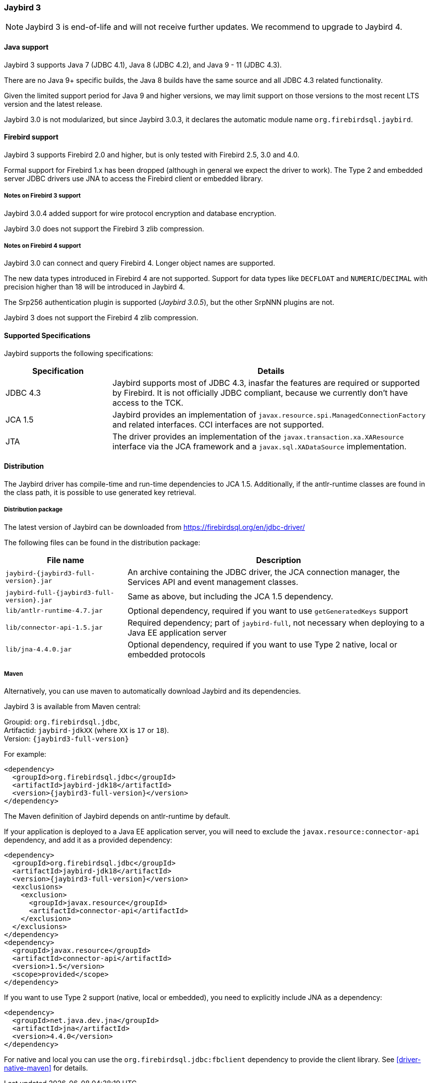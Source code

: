 [[jb3]]
=== Jaybird 3

[NOTE]
====
Jaybird 3 is end-of-life and will not receive further updates.
We recommend to upgrade to Jaybird 4.
====

[[jb3-java]]
==== Java support

Jaybird 3 supports Java 7 (JDBC 4.1), Java 8 (JDBC 4.2), and Java 9 - 11 (JDBC 4.3). 

There are no Java 9+ specific builds, the Java 8 builds have the same source and all JDBC 4.3 related functionality.

Given the limited support period for Java 9 and higher versions, we may limit support on those versions to the most recent LTS version and the latest release.

Jaybird 3.0 is not modularized, but since Jaybird 3.0.3, it declares the automatic module name `org.firebirdsql.jaybird`.

[[jb3-firebird]]
==== Firebird support

Jaybird 3 supports Firebird 2.0 and higher, but is only tested with Firebird 2.5, 3.0 and 4.0. 

Formal support for Firebird 1.x has been dropped (although in general we expect the driver to work). 
The Type 2 and embedded server JDBC drivers use JNA to access the Firebird client or embedded library.

[[jb3-firebird3]]
===== Notes on Firebird 3 support

Jaybird 3.0.4 added support for wire protocol encryption and database encryption.

Jaybird 3.0 does not support the Firebird 3 zlib compression.

[[jb3-firebird4]]
===== Notes on Firebird 4 support

Jaybird 3.0 can connect and query Firebird 4. 
Longer object names are supported. 

The new data types introduced in Firebird 4 are not supported. 
Support for data types like `DECFLOAT` and `NUMERIC`/`DECIMAL` with precision higher than 18 will be introduced in Jaybird 4.

The Srp256 authentication plugin is supported ([.since]_Jaybird 3.0.5_), but the other SrpNNN plugins are not.

Jaybird 3 does not support the Firebird 4 zlib compression.

[[jb3-spec]]
==== Supported Specifications

Jaybird supports the following specifications:

[width="100%",cols="1,3",options="header",]
|=======================================================================
|Specification |Details
|JDBC 4.3 
|Jaybird supports most of JDBC 4.3, inasfar the features are required or supported by Firebird. 
It is not officially JDBC compliant, because we currently don't have access to the TCK.

|JCA 1.5 
|Jaybird provides an implementation of `javax.resource.spi.ManagedConnectionFactory` and related 
interfaces. CCI interfaces are not supported.

|JTA
|The driver provides an implementation of the `javax.transaction.xa.XAResource` interface via the JCA 
framework and a `javax.sql.XADataSource` implementation.

|=======================================================================

[[jb3-distribution]]
==== Distribution

The Jaybird driver has compile-time and run-time dependencies to JCA 1.5. 
Additionally, if the antlr-runtime classes are found in the class path, it is possible to use generated key retrieval.

[[jb3-distribution-package]]
===== Distribution package

The latest version of Jaybird can be downloaded from https://firebirdsql.org/en/jdbc-driver/

The following files can be found in the distribution package:

[cols="2,5",options="header",]
|=======================================================================
|File name |Description
| `jaybird-{jaybird3-full-version}.jar` 
| An archive containing the JDBC driver, the JCA connection manager, the Services API and event 
management classes.

| `jaybird-full-{jaybird3-full-version}.jar` 
| Same as above, but including the JCA 1.5 dependency.

| `lib/antlr-runtime-4.7.jar`
| Optional dependency, required if you want to use `getGeneratedKeys` support

| `lib/connector-api-1.5.jar`
| Required dependency; part of `jaybird-full`, not necessary when deploying to a Java EE application server

| `lib/jna-4.4.0.jar`
| Optional dependency, required if you want to use Type 2 native, local or embedded protocols

|=======================================================================

[[jb3-distribution-maven]]
===== Maven

Alternatively, you can use maven to automatically download Jaybird and its dependencies.

Jaybird 3 is available from Maven central:

Groupid: `org.firebirdsql.jdbc`, +
Artifactid: `jaybird-jdkXX` (where `XX` is `17` or `18`). +
Version: `{jaybird3-full-version}`

For example:

[source,xml,subs="verbatim,attributes"]
----
<dependency>
  <groupId>org.firebirdsql.jdbc</groupId>
  <artifactId>jaybird-jdk18</artifactId>
  <version>{jaybird3-full-version}</version>
</dependency>
----

The Maven definition of Jaybird depends on antlr-runtime by default.

If your application is deployed to a Java EE application server, you will need to exclude the `javax.resource:connector-api` dependency, and add it as a provided dependency:

[source,xml,subs="verbatim,attributes"]
----
<dependency>
  <groupId>org.firebirdsql.jdbc</groupId>
  <artifactId>jaybird-jdk18</artifactId>
  <version>{jaybird3-full-version}</version>
  <exclusions>
    <exclusion>
      <groupId>javax.resource</groupId>
      <artifactId>connector-api</artifactId>
    </exclusion>
  </exclusions>
</dependency>
<dependency>
  <groupId>javax.resource</groupId>
  <artifactId>connector-api</artifactId>
  <version>1.5</version>
  <scope>provided</scope>
</dependency>
----

If you want to use Type 2 support (native, local or embedded), you need to 
explicitly include JNA as a dependency:

[source,xml,subs="verbatim,attributes"]
----
<dependency>
  <groupId>net.java.dev.jna</groupId>
  <artifactId>jna</artifactId>
  <version>4.4.0</version>
</dependency>
----

For native and local you can use the `org.firebirdsql.jdbc:fbclient` dependency to provide the client library.
See <<driver-native-maven>> for details.
